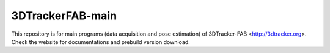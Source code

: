 3DTrackerFAB-main
==================
This repository is for main programs (data acquisition and pose estimation) of 3DTracker-FAB <http://3dtracker.org>. Check the website for documentations and prebuild version download. 

